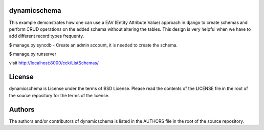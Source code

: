 ~~~~~~~~~~~~~
dynamicschema
~~~~~~~~~~~~~

This example demonstrates how one can use a EAV (Entity Attribute Value) approach in django to create schemas and perform CRUD operations on the added schema without altering the tables. This design is very helpful when we have to add different record types frequenty. 

$ manage.py syncdb
- Create an admin account, it is needed to create the schema.

$ manage.py runserver

visit http://localhost:8000/cck/ListSchemas/

~~~~~~~
License
~~~~~~~
dynamicschema is License under the terms of BSD License. Please read the
contents of the LICENSE file in the root of the source repository for the
terms of the license.

~~~~~~~
Authors
~~~~~~~
The authors and/or contributors of dynamicschema is listed in the AUTHORS
file in the root of the source repository.
